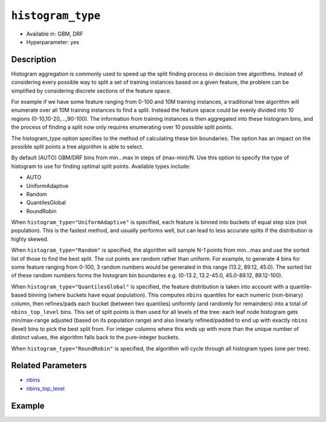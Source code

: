 ``histogram_type``
------------------

- Available in: GBM, DRF
- Hyperparameter: yes

Description
~~~~~~~~~~~

Histogram aggregation is commonly used to speed up the split finding process in decision tree algorithms. Instead of considering every possible way to split a set of training instances based on a given feature, the problem can be simplified by considering discrete sections of the feature space.

For example if we have some feature ranging from 0-100 and 10M training instances, a traditional tree algorithm will enumerate over all 10M training instances to find a split. Instead the feature space could be evenly divided into 10 regions (0-10,10-20,...,90-100). The information from training instances is then aggregated into these histogram bins, and the process of finding a split now only requires enumerating over 10 possible split points.

The histogram_type option specifies to the method of calculating these bin boundaries. The option has an impact on the possible split points a tree algorithm is able to select.

By default (AUTO) GBM/DRF bins from min...max in steps of (max-min)/N.  Use this option to specify the type of histogram to use for finding optimal split points. Available types include:

- AUTO
- UniformAdaptive
- Random
- QuantilesGlobal
- RoundRobin

When ``histogram_type="UniformAdaptive"`` is specified, each feature is binned into buckets of equal step size (not population). This is the fastest method, and usually performs well, but can lead to less accurate splits if the distribution is highly skewed.

When ``histogram_type="Random"`` is specified, the algorithm will sample N-1 points from min...max and use the sorted list of those to find the best split. The cut points are random rather than uniform. For example, to generate 4 bins for some feature ranging from 0-100, 3 random numbers would be generated in this range (13.2, 89.12, 45.0). The sorted list of these random numbers forms the histogram bin boundaries e.g. (0-13.2, 13.2-45.0, 45.0-89.12, 89.12-100).

When ``histogram_type="QuantilesGlobal"`` is specified, the feature distribution is taken into account with a quantile-based binning (where buckets have equal population). This computes ``nbins`` quantiles for each numeric (non-binary) column, then refines/pads each bucket (between two quantiles) uniformly (and randomly for remainders) into a total of ``nbins_top_level`` bins. This set of split points is then used for all levels of the tree: each leaf node histogram gets min/max-range adjusted (based on its population range) and also linearly refined/padded to end up with exactly ``nbins`` (level) bins to pick the best split from. For integer columns where this ends up with more than the unique number of distinct values, the algorithm falls back to the pure-integer buckets.

When ``histogram_type="RoundRobin"`` is specified, the algorithm will cycle through all histogram types (one per tree).


Related Parameters
~~~~~~~~~~~~~~~~~~

- `nbins <nbins.html>`__
- `nbins_top_level <nbins_top_level.html>`__


Example
~~~~~~~

.. example-code::
   .. code-block:: r

	library(h2o)
	h2o.init()
	# import the airlines dataset:
	# This dataset is used to classify whether a flight will be delayed 'YES' or not "NO"
	# original data can be found at http://www.transtats.bts.gov/
	airlines <-  h2o.importFile("http://s3.amazonaws.com/h2o-public-test-data/smalldata/airlines/allyears2k_headers.zip")

	# convert columns to factors
	airlines["Year"] <- as.factor(airlines["Year"])
	airlines["Month"] <- as.factor(airlines["Month"])
	airlines["DayOfWeek"] <- as.factor(airlines["DayOfWeek"])
	airlines["Cancelled"] <- as.factor(airlines["Cancelled"])
	airlines['FlightNum'] <- as.factor(airlines['FlightNum'])

	# set the predictor names and the response column name
	predictors <- c("Origin", "Dest", "Year", "UniqueCarrier", "DayOfWeek", "Month", "Distance", "FlightNum")
	response <- "IsDepDelayed"

	# split into train and validation
	airlines.splits <- h2o.splitFrame(data =  airlines, ratios = .8, seed = 1234)
	train <- airlines.splits[[1]]
	valid <- airlines.splits[[2]]

	# try using the `histogram_type` parameter:
	airlines.gbm <- h2o.gbm(x = predictors, y = response, training_frame = train,
	                        validation_frame = valid, histogram_type = "UniformAdaptive" , 
	                        seed = 1234)

	# print the AUC for the validation data
	print(h2o.auc(airlines.gbm, valid = TRUE))


	# Example of values to grid over for `histogram_type`
	hyper_params <- list( histogram_type = c("UniformAdaptive", "Random", "QuantilesGlobal", "RoundRobin") )

	# this example uses cartesian grid search because the search space is small
	# and we want to see the performance of all models. For a larger search space use
	# random grid search instead: list(strategy = "RandomDiscrete")
	# this GBM uses early stopping once the validation AUC doesn't improve by at least 0.01% for
	# 5 consecutive scoring events
	grid <- h2o.grid(x = predictors, y = response, training_frame = train, validation_frame = valid,
	                 algorithm = "gbm", grid_id = "air_grid", hyper_params = hyper_params,
	                 stopping_rounds = 5, stopping_tolerance = 1e-4, stopping_metric = "AUC",
	                 search_criteria = list(strategy = "Cartesian"), seed = 1234)

	## Sort the grid models by AUC
	sortedGrid <- h2o.getGrid("air_grid", sort_by = "auc", decreasing = TRUE)
	sortedGrid


   .. code-block:: python

	import h2o
	from h2o.estimators.gbm import H2OGradientBoostingEstimator
	h2o.init()

	# import the airlines dataset:
	# This dataset is used to classify whether a flight will be delayed 'YES' or not "NO"
	# original data can be found at http://www.transtats.bts.gov/
	airlines= h2o.import_file("https://s3.amazonaws.com/h2o-public-test-data/smalldata/airlines/allyears2k_headers.zip")

	# convert columns to factors
	airlines["Year"]= airlines["Year"].asfactor()
	airlines["Month"]= airlines["Month"].asfactor()
	airlines["DayOfWeek"] = airlines["DayOfWeek"].asfactor()
	airlines["Cancelled"] = airlines["Cancelled"].asfactor()
	airlines['FlightNum'] = airlines['FlightNum'].asfactor()

	# set the predictor names and the response column name
	predictors = ["Origin", "Dest", "Year", "UniqueCarrier", "DayOfWeek", "Month", "Distance", "FlightNum"]
	response = "IsDepDelayed"

	# split into train and validation sets 
	train, valid= airlines.split_frame(ratios = [.8], seed = 1234)

	# try using the `histogram_type` parameter: 
	# initialize your estimator
	airlines_gbm = H2OGradientBoostingEstimator(histogram_type = "UniformAdaptive", seed =1234) 

	# then train your model
	airlines_gbm.train(x = predictors, y = response, training_frame = train, validation_frame = valid)

	# print the auc for the validation data
	print(airlines_gbm.auc(valid=True))


	# Example of values to grid over for `histogram_type`
	# import Grid Search
	from h2o.grid.grid_search import H2OGridSearch

	# select the values for histogram_type to grid over
	hyper_params = {'histogram_type': ["UniformAdaptive", "Random", "QuantilesGlobal", "RoundRobin"]}

	# this example uses cartesian grid search because the search space is small
	# and we want to see the performance of all models. For a larger search space use
	# random grid search instead: {'strategy': "RandomDiscrete"}
	# initialize the GBM estimator
	# use early stopping once the validation AUC doesn't improve by at least 0.01% for 
	# 5 consecutive scoring events
	airlines_gbm_2 = H2OGradientBoostingEstimator(seed = 1234,
	                                              stopping_rounds = 5,
	                                              stopping_metric = "AUC", stopping_tolerance = 1e-4)

	# build grid search with previously made GBM and hyper parameters
	grid = H2OGridSearch(model = airlines_gbm_2, hyper_params = hyper_params,
	                     search_criteria = {'strategy': "Cartesian"})

	# train using the grid
	grid.train(x = predictors, y = response, training_frame = train, validation_frame = valid)

	# sort the grid models by decreasing AUC
	sorted_grid = grid.get_grid(sort_by = 'auc', decreasing = True)
	print(sorted_grid)